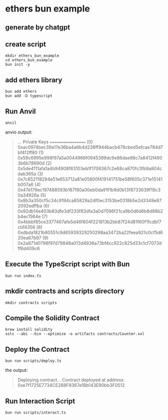 * ethers bun example

** generate by chatgpt

** create script

#+begin_src shell
mkdir ethers_bun_example
cd ethers_bun_example
bun init -y
#+end_src

** add ethers library

#+begin_src shell
bun add ethers
bun add -D typescript
#+end_src

** Run Anvil

#+begin_src shell
anvil
#+end_src

anvio output:

#+begin_quote
...
Private Keys
==================
(0) 0xac0974bec39a17e36ba4a6b4d238ff944bacb478cbed5efcae784d7bf4f2ff80
(1) 0x59c6995e998f97a5a0044966f0945389dc9e86dae88c7a8412f4603b6b78690d
(2) 0x5de4111afa1a4b94908f83103eb1f1706367c2e68ca870fc3fb9a804cdab365a
(3) 0x7c852118294e51e653712a81e05800f419141751be58f605c371e15141b007a6
(4) 0x47e179ec197488593b187f80a00eb0da91f1b9d0b13f8733639f19c30a34926a
(5) 0x8b3a350cf5c34c9194ca85829a2df0ec3153be0318b5e2d3348e872092edffba
(6) 0x92db14e403b83dfe3df233f83dfa3a0d7096f21ca9b0d6d6b8d88b2b4ec1564e
(7) 0x4bbbf85ce3377467afe5d46f804f221813b2bb87f24d81f60f1fcdbf7cbf4356
(8) 0xdbda1821b80551c9d65939329250298aa3472ba22feea921c0cf5d620ea67b97
(9) 0x2a871d0798f97d79848a013d4936a73bf4cc922c825d33c1cf7073dff6d409c6
#+end_quote

** Execute the TypeScript script with Bun

#+begin_src shell
bun run index.ts
#+end_src

** mkdir contracts and scripts directory

#+begin_src shell
mkdir contracts scripts
#+end_src

** Compile the Solidity Contract

#+begin_src shell
brew install solidity
solc --abi --bin --optimize -o artifacts contracts/Counter.sol
#+end_src

** Deploy the Contract

#+begin_src shell
bun run scripts/deploy.ts
#+end_src

the output:

#+begin_quote
Deploying contract...
Contract deployed at address: 0xe7f1725E7734CE288F8367e1Bb143E90bb3F0512
#+end_quote

** Run Interaction Script

#+begin_src shell
bun run scripts/interact.ts
#+end_src
